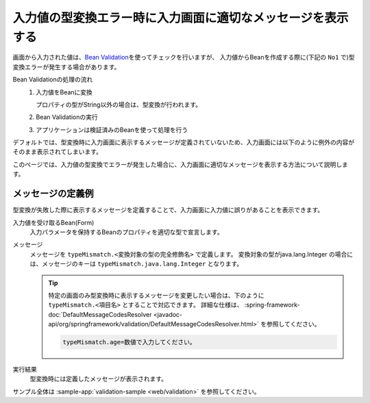 入力値の型変換エラー時に入力画面に適切なメッセージを表示する
===================================================================
画面から入力された値は、\ `Bean Validation <https://spring.io/guides/gs/validating-form-input/>`_\ を使ってチェックを行いますが、
入力値からBeanを作成する際に(下記の ``No1`` で)型変換エラーが発生する場合があります。

Bean Validationの処理の流れ
  1. 入力値をBeanに変換  

     プロパティの型がString以外の場合は、型変換が行われます。
  2. Bean Validationの実行
  3. アプリケーションは検証済みのBeanを使って処理を行う

デフォルトでは、型変換時に入力画面に表示するメッセージが定義されていないため、入力画面には以下のように例外の内容がそのまま表示されてしまいます。

.. image:: images/type-converter-error-default-message.png
  :scale: 70
 
このページでは、入力値の型変換でエラーが発生した場合に、入力画面に適切なメッセージを表示する方法について説明します。

メッセージの定義例
--------------------------------------------------
型変換が失敗した際に表示するメッセージを定義することで、入力画面に入力値に誤りがあることを表示できます。

入力値を受け取るBean(Form)
  入力パラメータを保持するBeanのプロパティを適切な型で宣言します。

  .. literalinclude:: ../../../samples/web/validation/src/main/java/keel/validation/controller/AddUserController.java
    :language: java
    :start-after: type-converter-error-start
    :end-before: type-converter-error-end

メッセージ
  メッセージを ``typeMismatch.<変換対象の型の完全修飾名>`` で定義します。
  変換対象の型がjava.lang.Integer の場合には、メッセージのキーは ``typeMismatch.java.lang.Integer`` となります。
  
  .. literalinclude:: ../../../samples/web/validation/src/main/resources/messages.properties
    :language: properties

  .. tip::

    特定の画面のみ型変換時に表示するメッセージを変更したい場合は、下のように ``typeMismatch.<項目名>`` とすることで対応できます。
    詳細な仕様は、 :spring-framework-doc:`DefaultMessageCodesResolver <javadoc-api/org/springframework/validation/DefaultMessageCodesResolver.html>` を参照してください。

    .. code-block:: properties

      typeMismatch.age=数値で入力してください。

実行結果
  型変換時には定義したメッセージが表示されます。

  .. image:: images/type-converter-error-message.png

サンプル全体は :sample-app:`validation-sample <web/validation>` を参照してください。
